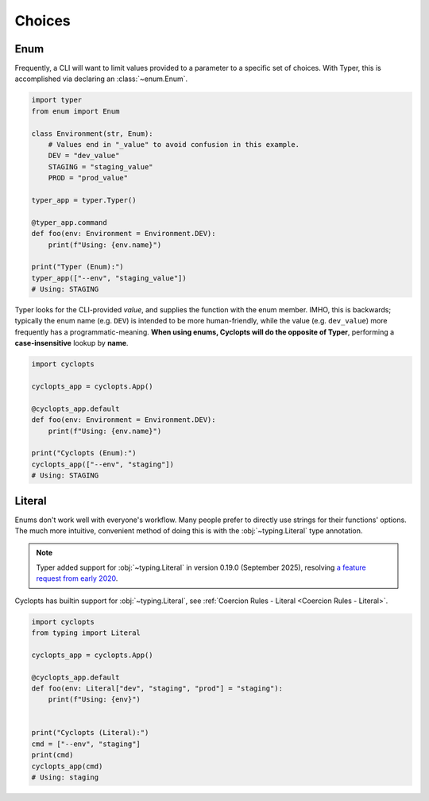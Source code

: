 .. _Typer Choices:

=======
Choices
=======

----
Enum
----
Frequently, a CLI will want to limit values provided to a parameter to a specific set of choices.
With Typer, this is accomplished via declaring an :class:`~enum.Enum`.

.. code-block:: python

   import typer
   from enum import Enum

   class Environment(str, Enum):
       # Values end in "_value" to avoid confusion in this example.
       DEV = "dev_value"
       STAGING = "staging_value"
       PROD = "prod_value"

   typer_app = typer.Typer()

   @typer_app.command
   def foo(env: Environment = Environment.DEV):
       print(f"Using: {env.name}")

   print("Typer (Enum):")
   typer_app(["--env", "staging_value"])
   # Using: STAGING

Typer looks for the CLI-provided *value*, and supplies the function with the enum member.
IMHO, this is backwards; typically the enum name (e.g. ``DEV``) is intended to be more human-friendly, while the value (e.g. ``dev_value``) more frequently has a programmatic-meaning. **When using enums, Cyclopts will do the opposite of Typer**, performing a **case-insensitive** lookup by **name**.

.. code-block:: python

   import cyclopts

   cyclopts_app = cyclopts.App()

   @cyclopts_app.default
   def foo(env: Environment = Environment.DEV):
       print(f"Using: {env.name}")

   print("Cyclopts (Enum):")
   cyclopts_app(["--env", "staging"])
   # Using: STAGING

-------
Literal
-------
Enums don't work well with everyone's workflow.
Many people prefer to directly use strings for their functions' options.
The much more intuitive, convenient method of doing this is with the :obj:`~typing.Literal` type annotation.

.. note::

   Typer added support for :obj:`~typing.Literal` in version 0.19.0 (September 2025), resolving `a feature request from early 2020`_.

Cyclopts has builtin support for :obj:`~typing.Literal`, see :ref:`Coercion Rules - Literal <Coercion Rules - Literal>`.

.. code-block:: python

   import cyclopts
   from typing import Literal

   cyclopts_app = cyclopts.App()

   @cyclopts_app.default
   def foo(env: Literal["dev", "staging", "prod"] = "staging"):
       print(f"Using: {env}")


   print("Cyclopts (Literal):")
   cmd = ["--env", "staging"]
   print(cmd)
   cyclopts_app(cmd)
   # Using: staging

.. _a feature request from early 2020: https://github.com/tiangolo/typer/issues/76
